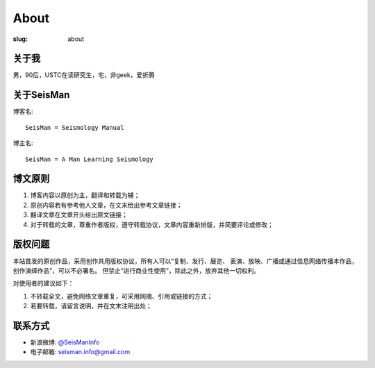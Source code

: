 About
#####

:slug: about

关于我
======

男，90后，USTC在读研究生，宅，非geek，爱折腾

关于SeisMan
===========

博客名::

    SeisMan = Seismology Manual

博主名::

    SeisMan = A Man Learning Seismology

博文原则
========

#. 博客内容以原创为主，翻译和转载为辅；
#. 原创内容若有参考他人文章，在文末给出参考文章链接；
#. 翻译文章在文章开头给出原文链接；
#. 对于转载的文章，尊重作者版权，遵守转载协议，文章内容重新排版，并简要评论或修改；

版权问题
========

本站首发的原创作品，采用创作共用版权协议，所有人可以“复制、发行、展览、
表演、放映、广播或通过信息网络传播本作品，创作演绎作品”，可以不必署名。
但禁止“进行商业性使用”，除此之外，放弃其他一切权利。

对使用者的建议如下：

#. 不转载全文，避免网络文章重复，可采用网摘、引用或链接的方式；
#. 若要转载，请留言说明，并在文末注明出处；

联系方式
========

-  新浪微博: `@SeisManInfo <http://weibo.com/seisman>`_
-  电子邮箱: `seisman.info@gmail.com <mailto:seisman.info@gmail.com>`_
